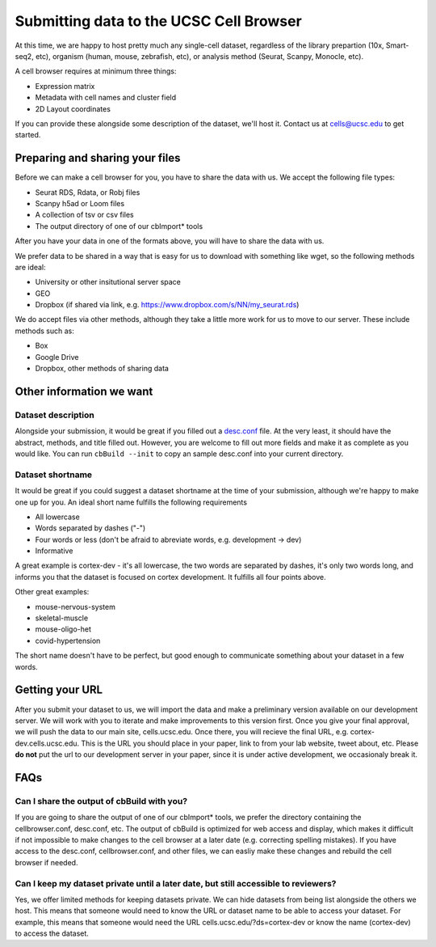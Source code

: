 Submitting data to the UCSC Cell Browser
----

At this time, we are happy to host pretty much any single-cell dataset,
regardless of the library prepartion (10x, Smart-seq2, etc), organism 
(human, mouse, zebrafish, etc), or analysis method (Seurat, Scanpy,
Monocle, etc).

A cell browser requires at minimum three things:

* Expression matrix
* Metadata with cell names and cluster field
* 2D Layout coordinates

If you can provide these alongside some description of the dataset,
we'll host it. Contact us at cells@ucsc.edu to get started.

Preparing and sharing your files
^^^^

Before we can make a cell browser for you, you have to share the data
with us. We accept the following file types:

* Seurat RDS, Rdata, or Robj files
* Scanpy h5ad or Loom files
* A collection of tsv or csv files
* The output directory of one of our cbImport* tools
  
After you have your data in one of the formats above, you will have to 
share the data with us.

We prefer data to be shared in a way that is easy for us to download
with something like wget, so the following methods are ideal:

* University or other insitutional server space
* GEO
* Dropbox (if shared via link, e.g. https://www.dropbox.com/s/NN/my_seurat.rds)

We do accept files via other methods, although they take a little more work for 
us to move to our server. These include methods such as:

* Box
* Google Drive
* Dropbox, other methods of sharing data

Other information we want
^^^^

Dataset description
""""

Alongside your submission, it would be great if you filled out a 
`desc.conf <https://cellbrowser.readthedocs.io/dataDesc.html>`_ file. At
the very least, it should have the abstract, methods, and title filled out. 
However, you are welcome to fill out more fields and make it as complete as 
you would like. You can run ``cbBuild --init`` to copy an sample desc.conf
into your current directory.

Dataset shortname
""""

It would be great if you could suggest a dataset shortname at the time of
your submission, although we're happy to make one up for you. An ideal short
name fulfills the following requirements

* All lowercase
* Words separated by dashes ("-")
* Four words or less (don't be afraid to abreviate words, e.g. development -> dev)
* Informative

A great example is cortex-dev - it's all lowercase, the two words are separated by 
dashes, it's only two words long, and informs you that the dataset is focused on 
cortex development. It fulfills all four points above. 

Other great examples:

* mouse-nervous-system
* skeletal-muscle
* mouse-oligo-het
* covid-hypertension

The short name doesn't have to be perfect, but good enough to communicate something
about your dataset in a few words. 

Getting your URL
^^^^

After you submit your dataset to us, we will import the data and make a preliminary
version available on our development server. We will work with you to iterate and
make improvements to this version first. Once you give your final approval, we will
push the data to our main site, cells.ucsc.edu. Once there, you will recieve the 
final URL, e.g. cortex-dev.cells.ucsc.edu. This is the URL you should place in your
paper, link to from your lab website, tweet about, etc. Please **do not** put the
url to our development server in your paper, since it is under active development, 
we occasionaly break it.

FAQs
^^^^

Can I share the output of cbBuild with you?
""""

If you are going to share the output of one of our cbImport* tools, we prefer
the directory containing the cellbrowser.conf, desc.conf, etc. The output of 
cbBuild is optimized for web access and display, which makes it difficult if 
not impossible to make changes to the cell browser at a later date (e.g. 
correcting spelling mistakes). If you have access to the desc.conf, cellbrowser.conf, 
and other files, we can easliy make these changes and rebuild the cell browser
if needed. 

Can I keep my dataset private until a later date, but still accessible to reviewers?
""""
Yes, we offer limited methods for keeping datasets private. We can hide datasets from
being list alongside the others we host. This means that someone would need to know
the URL or dataset name to be able to access your dataset. For example, this means
that someone would need the URL cells.ucsc.edu/?ds=cortex-dev or know the name
(cortex-dev) to access the dataset.

